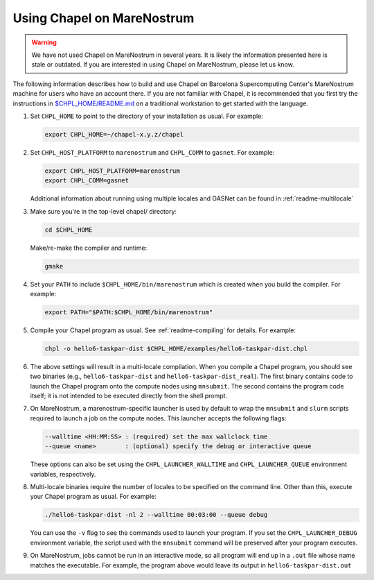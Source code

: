 .. _readme-marenostrum:

===========================
Using Chapel on MareNostrum
===========================

.. warning::
    We have not used Chapel on MareNostrum in several years.  It is
    likely the information presented here is stale or outdated.  If
    you are interested in using Chapel on MareNostrum, please let us
    know.

The following information describes how to build and use Chapel on
Barcelona Supercomputing Center's MareNostrum machine for users who
have an account there.  If you are not familiar with Chapel, it is
recommended that you first try the instructions in
`$CHPL_HOME/README.md`_ on a traditional workstation to get started
with the language.

.. _$CHPL_HOME/README.md: https://github.com/chapel-lang/chapel/blob/master/README.md

#. Set ``CHPL_HOME`` to point to the directory of your installation as
   usual.  For example:

   .. code-block:: sh

     export CHPL_HOME=~/chapel-x.y.z/chapel

#. Set ``CHPL_HOST_PLATFORM`` to ``marenostrum`` and ``CHPL_COMM`` to
   ``gasnet``.  For example:

   .. code-block:: sh

     export CHPL_HOST_PLATFORM=marenostrum
     export CHPL_COMM=gasnet

   Additional information about running using multiple locales and
   GASNet can be found in :ref:`readme-multilocale`

#. Make sure you're in the top-level chapel/ directory:

   .. code-block:: sh

     cd $CHPL_HOME

   Make/re-make the compiler and runtime:

   .. code-block:: sh

     gmake

#. Set your ``PATH`` to include ``$CHPL_HOME/bin/marenostrum`` which
   is created when you build the compiler.  For example:

   .. code-block:: sh

     export PATH="$PATH:$CHPL_HOME/bin/marenostrum" 


#. Compile your Chapel program as usual.  See
   :ref:`readme-compiling` for details.  For example:

   .. code-block:: sh

     chpl -o hello6-taskpar-dist $CHPL_HOME/examples/hello6-taskpar-dist.chpl

#. The above settings will result in a multi-locale compilation.  When
   you compile a Chapel program, you should see two binaries (e.g.,
   ``hello6-taskpar-dist`` and ``hello6-taskpar-dist_real``).  The
   first binary contains code to launch the Chapel program onto the
   compute nodes using ``mnsubmit``.  The second contains the program
   code itself; it is not intended to be executed directly from the
   shell prompt.

#. On MareNostrum, a marenostrum-specific launcher is used by default
   to wrap the ``mnsubmit`` and ``slurm`` scripts required to launch a
   job on the compute nodes.  This launcher accepts the following
   flags:

   .. code-block:: sh

     --walltime <HH:MM:SS> : (required) set the max wallclock time
     --queue <name>        : (optional) specify the debug or interactive queue

   These options can also be set using the ``CHPL_LAUNCHER_WALLTIME``
   and ``CHPL_LAUNCHER_QUEUE`` environment variables, respectively.

#. Multi-locale binaries require the number of locales to be specified
   on the command line.  Other than this, execute your Chapel program
   as usual.  For example:

   .. code-block:: sh

     ./hello6-taskpar-dist -nl 2 --walltime 00:03:00 --queue debug

   You can use the ``-v`` flag to see the commands used to launch your
   program.  If you set the ``CHPL_LAUNCHER_DEBUG`` environment
   variable, the script used with the ``mnsubmit`` command will be
   preserved after your program executes.

#. On MareNostrum, jobs cannot be run in an interactive mode, so all
   program will end up in a ``.out`` file whose name matches the
   executable.  For example, the program above would leave its output
   in ``hello6-taskpar-dist.out``
